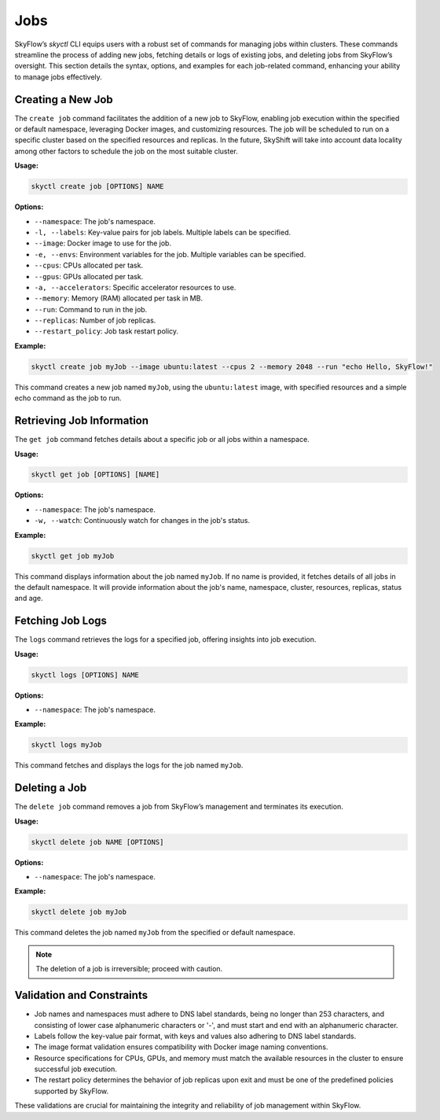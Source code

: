 Jobs
=======================

SkyFlow’s `skyctl` CLI equips users with a robust set of commands for managing jobs 
within clusters. These commands streamline the process of adding new jobs, fetching 
details or logs of existing jobs, and deleting jobs from SkyFlow’s oversight. This 
section details the syntax, options, and examples for each job-related command, 
enhancing your ability to manage jobs effectively.

Creating a New Job
------------------

The ``create job`` command facilitates the addition of a new job to SkyFlow, enabling 
job execution within the specified or default namespace, leveraging Docker images, and 
customizing resources.
The job will be scheduled to run on a specific cluster based on the specified resources and
replicas. In the future, SkyShift will take into account data locality among other factors to
schedule the job on the most suitable cluster.

**Usage:**

.. code-block:: shell

    skyctl create job [OPTIONS] NAME

**Options:**

- ``--namespace``: The job's namespace.
- ``-l, --labels``: Key-value pairs for job labels. Multiple labels can be specified.
- ``--image``: Docker image to use for the job.
- ``-e, --envs``: Environment variables for the job. Multiple variables can be specified.
- ``--cpus``: CPUs allocated per task.
- ``--gpus``: GPUs allocated per task.
- ``-a, --accelerators``: Specific accelerator resources to use.
- ``--memory``: Memory (RAM) allocated per task in MB.
- ``--run``: Command to run in the job.
- ``--replicas``: Number of job replicas.
- ``--restart_policy``: Job task restart policy.

**Example:**

.. code-block:: shell

    skyctl create job myJob --image ubuntu:latest --cpus 2 --memory 2048 --run "echo Hello, SkyFlow!"

This command creates a new job named ``myJob``, using the ``ubuntu:latest`` image, 
with specified resources and a simple echo command as the job to run.

Retrieving Job Information
--------------------------

The ``get job`` command fetches details about a specific job or all jobs within a 
namespace.

**Usage:**

.. code-block:: shell

    skyctl get job [OPTIONS] [NAME]

**Options:**

- ``--namespace``: The job's namespace.
- ``-w, --watch``: Continuously watch for changes in the job's status.

**Example:**

.. code-block:: shell

    skyctl get job myJob

This command displays information about the job named ``myJob``. If no name is 
provided, it fetches details of all jobs in the default namespace. It will
provide information about the job's name, namespace, cluster, resources, replicas, status and age.

Fetching Job Logs
-----------------

The ``logs`` command retrieves the logs for a specified job, offering insights into job 
execution.

**Usage:**

.. code-block:: shell

    skyctl logs [OPTIONS] NAME

**Options:**

- ``--namespace``: The job's namespace.

**Example:**

.. code-block:: shell

    skyctl logs myJob

This command fetches and displays the logs for the job named ``myJob``.

Deleting a Job
--------------

The ``delete job`` command removes a job from SkyFlow’s management and terminates its 
execution.

**Usage:**

.. code-block:: shell

    skyctl delete job NAME [OPTIONS]

**Options:**

- ``--namespace``: The job's namespace.

**Example:**

.. code-block:: shell

    skyctl delete job myJob

This command deletes the job named ``myJob`` from the specified or default namespace.

.. note:: The deletion of a job is irreversible; proceed with caution.

Validation and Constraints
--------------------------

- Job names and namespaces must adhere to DNS label standards, being no longer than 253 characters, and consisting of lower case alphanumeric characters or '-', and must start and end with an alphanumeric character.
- Labels follow the key-value pair format, with keys and values also adhering to DNS label standards.
- The image format validation ensures compatibility with Docker image naming conventions.
- Resource specifications for CPUs, GPUs, and memory must match the available resources in the cluster to ensure successful job execution.
- The restart policy determines the behavior of job replicas upon exit and must be one of the predefined policies supported by SkyFlow.

These validations are crucial for maintaining the integrity and reliability of job management within SkyFlow.